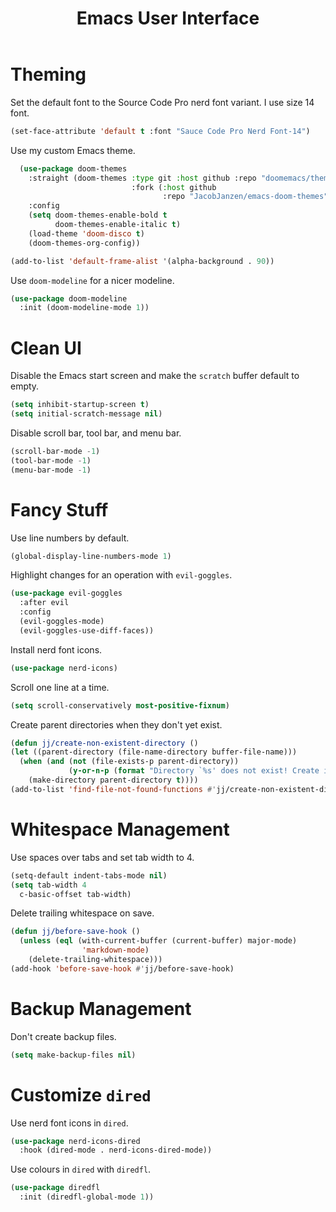 #+title: Emacs User Interface

* Theming
Set the default font to the Source Code Pro nerd font variant. I use size 14 font.
#+begin_src emacs-lisp :tangle ~/.config/emacs/user-interface.el :mkdirp yes
  (set-face-attribute 'default t :font "Sauce Code Pro Nerd Font-14")
#+end_src

Use my custom Emacs theme.
#+begin_src emacs-lisp :tangle ~/.config/emacs/user-interface.el :mkdirp yes
  (use-package doom-themes
    :straight (doom-themes :type git :host github :repo "doomemacs/themes"
                           :fork (:host github
                                  :repo "JacobJanzen/emacs-doom-themes"))
    :config
    (setq doom-themes-enable-bold t
          doom-themes-enable-italic t)
    (load-theme 'doom-disco t)
    (doom-themes-org-config))

(add-to-list 'default-frame-alist '(alpha-background . 90))
#+end_src

Use =doom-modeline= for a nicer modeline.
#+begin_src emacs-lisp :tangle ~/.config/emacs/user-interface.el :mkdirp yes
  (use-package doom-modeline
    :init (doom-modeline-mode 1))
#+end_src

* Clean UI
Disable the Emacs start screen and make the =scratch= buffer default to empty.
#+begin_src emacs-lisp :tangle ~/.config/emacs/user-interface.el :mkdirp yes
  (setq inhibit-startup-screen t)
  (setq initial-scratch-message nil)
#+end_src

Disable scroll bar, tool bar, and menu bar.
#+begin_src emacs-lisp :tangle ~/.config/emacs/user-interface.el :mkdirp yes
  (scroll-bar-mode -1)
  (tool-bar-mode -1)
  (menu-bar-mode -1)
#+end_src

* Fancy Stuff
Use line numbers by default.
#+begin_src emacs-lisp :tangle ~/.config/emacs/user-interface.el :mkdirp yes
  (global-display-line-numbers-mode 1)
#+end_src

Highlight changes for an operation with =evil-goggles=.
#+begin_src emacs-lisp :tangle ~/.config/emacs/user-interface.el :mkdirp yes
  (use-package evil-goggles
    :after evil
    :config
    (evil-goggles-mode)
    (evil-goggles-use-diff-faces))
#+end_src

Install nerd font icons.
#+begin_src emacs-lisp :tangle ~/.config/emacs/user-interface.el :mkdirp yes
  (use-package nerd-icons)
#+end_src

Scroll one line at a time.
#+begin_src emacs-lisp :tangle ~/.config/emacs/user-interface.el :mkdirp yes
  (setq scroll-conservatively most-positive-fixnum)
#+end_src

Create parent directories when they don't yet exist.
#+begin_src emacs-lisp :tangle ~/.config/emacs/user-interface.el :mkdirp yes
  (defun jj/create-non-existent-directory ()
  (let ((parent-directory (file-name-directory buffer-file-name)))
    (when (and (not (file-exists-p parent-directory))
               (y-or-n-p (format "Directory `%s' does not exist! Create it?" parent-directory)))
      (make-directory parent-directory t))))
  (add-to-list 'find-file-not-found-functions #'jj/create-non-existent-directory)
#+end_src


* Whitespace Management
Use spaces over tabs and set tab width to 4.
#+begin_src emacs-lisp :tangle ~/.config/emacs/user-interface.el :mkdirp yes
  (setq-default indent-tabs-mode nil)
  (setq tab-width 4
    c-basic-offset tab-width)
#+end_src

Delete trailing whitespace on save.
#+begin_src emacs-lisp :tangle ~/.config/emacs/user-interface.el :mkdirp yes
  (defun jj/before-save-hook ()
    (unless (eql (with-current-buffer (current-buffer) major-mode)
                  'markdown-mode)
      (delete-trailing-whitespace)))
  (add-hook 'before-save-hook #'jj/before-save-hook)
#+end_src

* Backup Management
Don't create backup files.
#+begin_src emacs-lisp :tangle ~/.config/emacs/user-interface.el :mkdirp yes
  (setq make-backup-files nil)
#+end_src

* Customize =dired=
Use nerd font icons in =dired=.
#+begin_src emacs-lisp :tangle ~/.config/emacs/user-interface.el :mkdirp yes
  (use-package nerd-icons-dired
    :hook (dired-mode . nerd-icons-dired-mode))
#+end_src

Use colours in =dired= with =diredfl=.
#+begin_src emacs-lisp :tangle ~/.config/emacs/user-interface.el :mkdirp yes
  (use-package diredfl
    :init (diredfl-global-mode 1))
#+end_src
